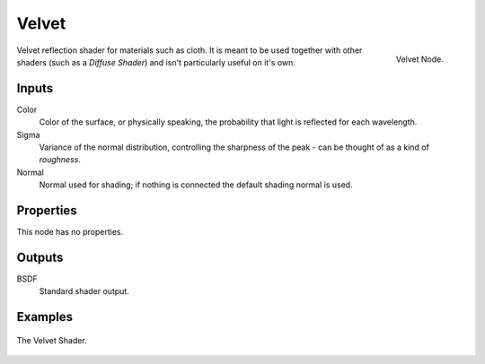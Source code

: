 
******
Velvet
******

.. figure:: /images/cycles_nodes_shader_velvet.png
   :align: right
   :width: 150px

   Velvet Node.

Velvet reflection shader for materials such as cloth.
It is meant to be used together with other shaders (such as a *Diffuse Shader*)
and isn't particularly useful on it's own.


Inputs
======

Color
   Color of the surface, or physically speaking, the probability that light is reflected for each wavelength.
Sigma
   Variance of the normal distribution,
   controlling the sharpness of the peak - can be thought of as a kind of *roughness*.
Normal
   Normal used for shading; if nothing is connected the default shading normal is used.


Properties
==========

This node has no properties.


Outputs
=======

BSDF
   Standard shader output.


Examples
========

.. figure:: /images/cycles_nodes_shader_velvet_behavior.png
   :align: center


.. figure:: /images/cycles_nodes_shader_velvet.jpg
   :align: center

   The Velvet Shader.
